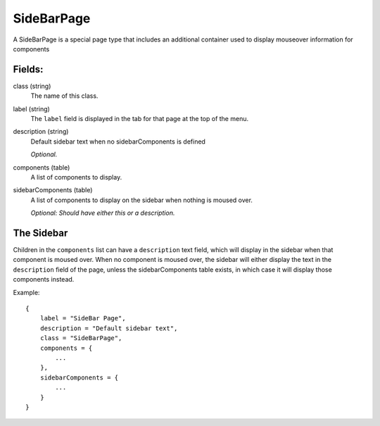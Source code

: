 SideBarPage
================

A SideBarPage is a special page type that includes an 
additional container used to display mouseover 
information for components

Fields:
-------

class (string)
    The name of this class.

label (string)
    The ``label`` field is displayed in the tab for that page at the top 
    of the menu.

description (string)
    Default sidebar text when no sidebarComponents is 
    defined

    *Optional.*

components (table)
    A list of components to display.

sidebarComponents (table)
    A list of components to display on the sidebar 
    when nothing is moused over. 

    *Optional: Should have either this or a description.* 

The Sidebar
------------

Children in the ``components`` list can have a ``description`` 
text field, which will display in the sidebar when that component 
is moused over. When no component is moused over, the sidebar will 
either display the text in the ``description`` field of the page, 
unless the sidebarComponents table exists, in which case it will 
display those components instead. 

Example::

    {
        label = "SideBar Page",
        description = "Default sidebar text",
        class = "SideBarPage",
        components = {
            ...
        },
        sidebarComponents = {
            ...
        }
    }

